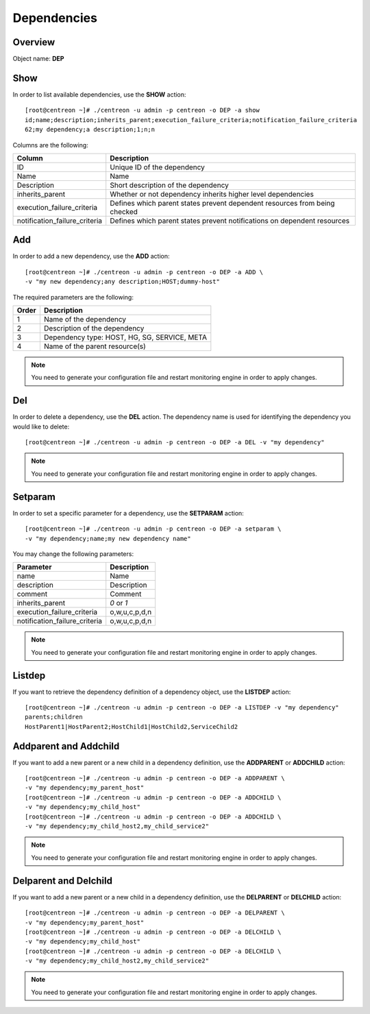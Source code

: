 ============
Dependencies
============

Overview
--------

Object name: **DEP**

Show
----

In order to list available dependencies, use the **SHOW** action::

  [root@centreon ~]# ./centreon -u admin -p centreon -o DEP -a show
  id;name;description;inherits_parent;execution_failure_criteria;notification_failure_criteria
  62;my dependency;a description;1;n;n

Columns are the following:

================================= ===========================================================================
Column	                          Description
================================= ===========================================================================
ID	                              Unique ID of the dependency

Name	                          Name

Description	                      Short description of the dependency

inherits_parent					  Whether or not dependency inherits higher level dependencies

execution_failure_criteria        Defines which parent states prevent dependent resources from being checked

notification_failure_criteria     Defines which parent states prevent notifications on dependent resources
================================= ===========================================================================


Add
---

In order to add a new dependency, use the **ADD** action::

  [root@centreon ~]# ./centreon -u admin -p centreon -o DEP -a ADD \
  -v "my new dependency;any description;HOST;dummy-host" 


The required parameters are the following:

========= ============================================
Order     Description
========= ============================================
1         Name of the dependency

2         Description of the dependency

3         Dependency type: HOST, HG, SG, SERVICE, META

4         Name of the parent resource(s)
========= ============================================

.. note::
  You need to generate your configuration file and restart monitoring engine in order to apply changes.


Del
---

In order to delete a dependency, use the **DEL** action. The dependency name is used for identifying the dependency you would like to delete::

  [root@centreon ~]# ./centreon -u admin -p centreon -o DEP -a DEL -v "my dependency" 

.. note::
  You need to generate your configuration file and restart monitoring engine in order to apply changes.


Setparam
--------

In order to set a specific parameter for a dependency, use the **SETPARAM** action::

  [root@centreon ~]# ./centreon -u admin -p centreon -o DEP -a setparam \
  -v "my dependency;name;my new dependency name" 

You may change the following parameters:

============================== =============================
Parameter	                   Description
============================== =============================
name	                       Name

description	                   Description

comment	                       Comment

inherits_parent	               *0* or *1*

execution_failure_criteria     o,w,u,c,p,d,n

notification_failure_criteria  o,w,u,c,p,d,n
============================== =============================

.. note::
  You need to generate your configuration file and restart monitoring engine in order to apply changes.

Listdep
-------

If you want to retrieve the dependency definition of a dependency object, use the **LISTDEP** action::

  [root@centreon ~]# ./centreon -u admin -p centreon -o DEP -a LISTDEP -v "my dependency" 
  parents;children
  HostParent1|HostParent2;HostChild1|HostChild2,ServiceChild2


Addparent and Addchild
----------------------

If you want to add a new parent or a new child in a dependency definition, use the **ADDPARENT** or **ADDCHILD** action::

  [root@centreon ~]# ./centreon -u admin -p centreon -o DEP -a ADDPARENT \
  -v "my dependency;my_parent_host" 
  [root@centreon ~]# ./centreon -u admin -p centreon -o DEP -a ADDCHILD \
  -v "my dependency;my_child_host" 
  [root@centreon ~]# ./centreon -u admin -p centreon -o DEP -a ADDCHILD \
  -v "my dependency;my_child_host2,my_child_service2" 

.. note::
  You need to generate your configuration file and restart monitoring engine in order to apply changes.


Delparent and Delchild
----------------------

If you want to add a new parent or a new child in a dependency definition, use the **DELPARENT** or **DELCHILD** action::

  [root@centreon ~]# ./centreon -u admin -p centreon -o DEP -a DELPARENT \
  -v "my dependency;my_parent_host" 
  [root@centreon ~]# ./centreon -u admin -p centreon -o DEP -a DELCHILD \
  -v "my dependency;my_child_host" 
  [root@centreon ~]# ./centreon -u admin -p centreon -o DEP -a DELCHILD \
  -v "my dependency;my_child_host2,my_child_service2" 

.. note::
  You need to generate your configuration file and restart monitoring engine in order to apply changes.
